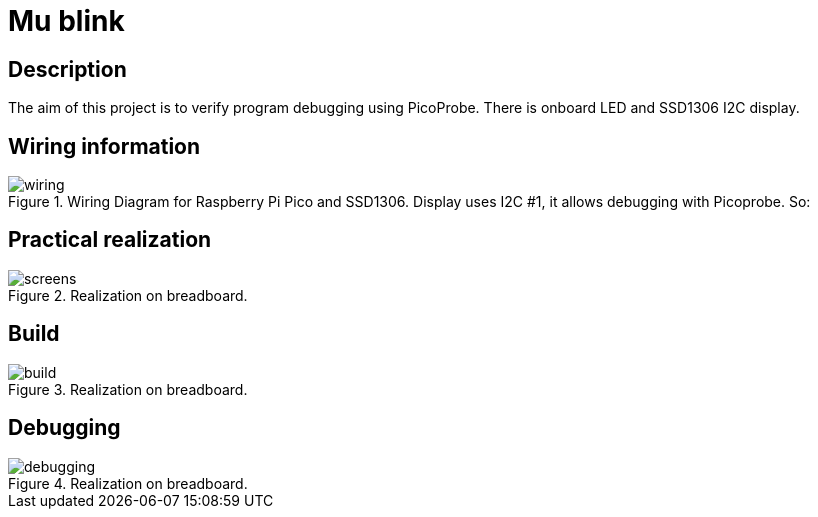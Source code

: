 = Mu blink

== Description
[[description]]

The aim of this project is to verify program debugging using PicoProbe. 
There is onboard LED and SSD1306 I2C display.

== Wiring information
[[wiring]]
[pdfwidth=75%]
.Wiring Diagram for Raspberry Pi Pico and SSD1306. Display uses I2C #1, it allows debugging with Picoprobe. So:
image::wiring.png[]

== Practical realization
[[board_image]]
[pdfwidth=75%]
.Realization on breadboard.
image::screens.jpg[]

== Build
[[build_image]]
[pdfwidth=75%]
.Realization on breadboard.
image::build.png[]

== Debugging
[[debug_image]]
[pdfwidth=75%]
.Realization on breadboard.
image::debugging.png[]
